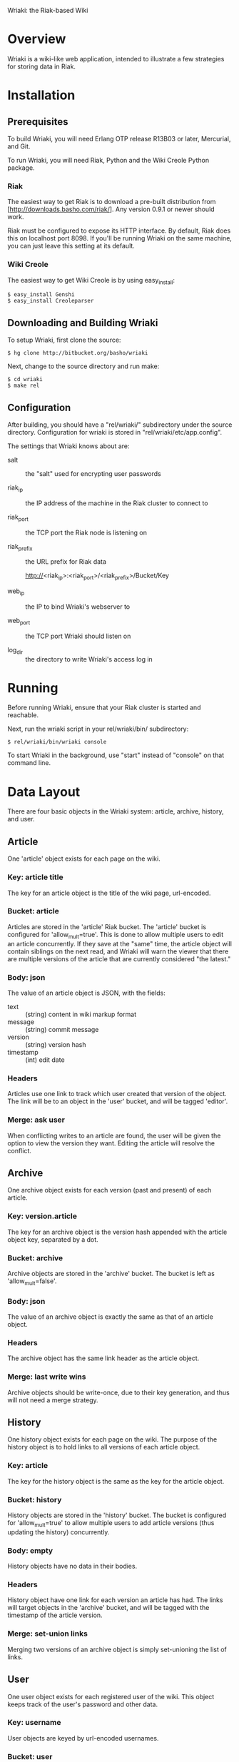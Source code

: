 Wriaki: the Riak-based Wiki

* Overview

Wriaki is a wiki-like web application, intended to illustrate a few
strategies for storing data in Riak.

* Installation

** Prerequisites

To build Wriaki, you will need Erlang OTP release R13B03 or later,
Mercurial, and Git.

To run Wriaki, you will need Riak, Python and the Wiki Creole Python
package.

*** Riak

The easiest way to get Riak is to download a pre-built distribution
from [http://downloads.basho.com/riak/].  Any version 0.9.1 or newer
should work.

Riak must be configured to expose its HTTP interface.  By default,
Riak does this on localhost port 8098.  If you'll be running Wriaki on
the same machine, you can just leave this setting at its default.

*** Wiki Creole

The easiest way to get Wiki Creole is by using easy_install:

: $ easy_install Genshi
: $ easy_install Creoleparser

** Downloading and Building Wriaki

To setup Wriaki, first clone the source:

: $ hg clone http://bitbucket.org/basho/wriaki

Next, change to the source directory and run make:

: $ cd wriaki
: $ make rel

** Configuration

After building, you should have a "rel/wriaki/" subdirectory under the
source directory.  Configuration for wriaki is stored in
"rel/wriaki/etc/app.config".

The settings that Wriaki knows about are:

 + salt :: the "salt" used for encrypting user passwords

 + riak_ip :: the IP address of the machine in the Riak cluster to
              connect to

 + riak_port :: the TCP port the Riak node is listening on

 + riak_prefix :: the URL prefix for Riak data

                  http://<riak_ip>:<riak_port>/<riak_prefix>/Bucket/Key

 + web_ip :: the IP to bind Wriaki's webserver to

 + web_port :: the TCP port Wriaki should listen on

 + log_dir :: the directory to write Wriaki's access log in

* Running

Before running Wriaki, ensure that your Riak cluster is started and
reachable.

Next, run the wriaki script in your rel/wriaki/bin/ subdirectory:

: $ rel/wriaki/bin/wriaki console

To start Wriaki in the background, use "start" instead of "console" on
that command line.

* Data Layout

There are four basic objects in the Wriaki system: article, archive,
history, and user.

** Article

One 'article' object exists for each page on the wiki.

*** Key: article title

The key for an article object is the title of the wiki page,
url-encoded.

*** Bucket: article

Articles are stored in the 'article' Riak bucket.  The 'article'
bucket is configured for 'allow_mult=true'.  This is done to allow
multiple users to edit an article concurrently.  If they save at the
"same" time, the article object will contain siblings on the next
read, and Wriaki will warn the viewer that there are multiple versions
of the article that are currently considered "the latest."

*** Body: json

The value of an article object is JSON, with the fields:
 + text :: (string) content in wiki markup format
 + message :: (string) commit message
 + version :: (string) version hash
 + timestamp :: (int) edit date

*** Headers

Articles use one link to track which user created that version of the
object.  The link will be to an object in the 'user' bucket, and will
be tagged 'editor'.

*** Merge: ask user

When conflicting writes to an article are found, the user will be
given the option to view the version they want.  Editing the article
will resolve the conflict.

** Archive

One archive object exists for each version (past and present) of each
article.

*** Key: version.article

The key for an archive object is the version hash appended with the
article object key, separated by a dot.

*** Bucket: archive

Archive objects are stored in the 'archive' bucket.  The bucket is
left as 'allow_mult=false'.

*** Body: json

The value of an archive object is exactly the same as that of an
article object.

*** Headers

The archive object has the same link header as the article object.

*** Merge: last write wins

Archive objects should be write-once, due to their key generation, and
thus will not need a merge strategy.

** History

One history object exists for each page on the wiki.  The purpose of
the history object is to hold links to all versions of each article
object.

*** Key: article

The key for the history object is the same as the key for the article
object.

*** Bucket: history

History objects are stored in the 'history' bucket.  The bucket is
configured for 'allow_mult=true' to allow multiple users to add
article versions (thus updating the history) concurrently.

*** Body: empty

History objects have no data in their bodies.

*** Headers

History object have one link for each version an article has had.  The
links will target objects in the 'archive' bucket, and will be tagged
with the timestamp of the article version.

*** Merge: set-union links

Merging two versions of an archive object is simply set-unioning the
list of links.

** User

One user object exists for each registered user of the wiki.  This
object keeps track of the user's password and other data.

*** Key: username

User objects are keyed by url-encoded usernames.

*** Bucket: user

User objects are stored in the 'user' bucket.  The bucket is left as
'allow_mult=false' because only the user should be updating that
user's object (no concurrent writing).

*** Body: json

The value of a user object is JSON with the fields:

 + email :: (string) email address
 + password :: (string, base64) encrypted
 + bio :: (string) short biography

*** Headers

User object have no headers.

*** Merge: last write wins

No merge is needed for user objects.  They should only be edited by
their owners, and last-write-wins will be good enough to handle that.

** Session

One session object exists for each logged-in user.  This object keeps
track of when the user last pinged the wiki, and when they will be
automatically logged out.

*** Key: session token

Session objects are keyed by a randomly-generated session token.

*** Bucket: session

Session objects are stored in the 'session' bucket.  This bucket is
left as 'allow_mult=false' because only the active session should be
updating it.

*** Body: json

The value of a session object is JSON with the fields:

 + username :: (string) username for the user of this session
 + expiry :: (integer) time at which the session will expire

*** Headers

Session objects have no headers.

*** Merge: last write wins

No merge is needed for session objects.  They should only be editred
by the active session, and last-write-wins will be good enough to
handle that.

* Web Resources

Wriaki exposes the following resources:

 + /user :: login page, GET-only
 + /user/<username> :: User's settings

      GET: with no query parameters returns a page of public
           information about the user
           
           with query parameter ?edit, returns a form for the user to
           update their information (user is redirected to
           non-query-parameter URL if this is not their login)

      PUT: change user data

      POST: login

 + /user/<username>/<sessionid> :: Session information

      GET: get expiry time of the session, also extends the session's
           expiry

      DELETE: remove the session, "logout"

 + /wiki/<page name> :: Wiki page

      GET: with no query parameters returns the rendered wiki page

           with query parameter ?edit, returns a form for the user to
           edit the page

           with query parameter ?history, returns a list of the known
           versions of the object

           with query parameter ?v=<version>, returns the page
           rendered for the requested version

           with query paramaters
           ?diff&l=<left_version>&r=<right_version> returns a
           line-by-line difference of the given versions

      PUT: store a new version of the wiki page

      POST: preview a new version of the wiki page

 + /static/* :: serve static files from disk

      GET: retrieve the specified file
